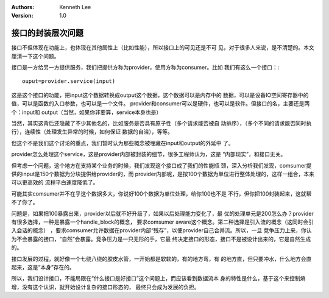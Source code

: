 .. Kenneth Lee 版权所有 2018-2020

:Authors: Kenneth Lee
:Version: 1.0

接口的封装层次问题
*******************

接口不但体现在功能上，也体现在其他属性上（比如性能），所以接口上的可见还是不可
见，对于很多人来说，是不清楚的。本文厘清一下这个问题。


接口是一方给另一方提供服务，我们把提供方称为provider，使用方称为consumer。比如
我们有这么一个接口：::

        ouput=provider.service(input)

这是这个接口的功能，把input这个数据转换成output这个数据，这个数据可以是内存中的
数据，可以是设备IO空间寄存器中的值，可以是函数的入口参数，也可以是一个文件。
provider和consumer可以是硬件，也可以是软件。但接口的名，主要还是两个：input和
output（当然，如果你非要算，service本身也是）

当然，其实这背后还隐藏了不少其他名的，比如服务是否具有原子性（多个请求能否被自
动排序），（多个不同的请求能否同时执行），连续性（处理发生异常的时候，如何保证
数据的自洽），等等。

但这个不是我们这个讨论的重点，我们暂时认为那些概念被埋藏在input和output的外延中
了。

provider怎么处理这个service，这是provider内部被封装的细节，很多工程师认为，这是
“内部现实”，和接口无关。

但考虑一个问题，这个地方在支持某个业务的时候，我们发现这个接口成了我们的性能瓶
颈，深入分析我们发现，comsumer提供的input是150个数据为分块提供给provider的，而
provider内部呢，是按100个数据为单位进行整体处理的，这样一组合，本来可以更高效的
流程平白速度降低了。

可能其实comsumer并不在乎这个数据多大，你说好100个数据为单位处理，给你100也不是
不行，但你把100封装起来，这就帮不了你了。

问题是，如果把100暴露出来，provider以后就不好升级了，如果以后处理能力变化了，最
优的处理单元是200怎么办？provider有很多选择，一种是暴露一个handle_block的概念，
要求comsumer aware这个概念。第二种选择是引入流的概念（这同时会引入会话的概念）
，要求comsumer允许数据在provider内部“残存”，以便provider自己合并流。所以，一旦
竞争压力上来，你认为不会暴露的接口，“自然”会暴露。竞争压力是一只无形的手，它最
终决定接口的形态，接口不是被设计出来的，它是自然生成的。

接口发展的过程，就好像一个七绕八绕的胶皮水管，一开始都是软软的，有的地方弯，有
的地方直，但只要冲水，什么地方会直起来，这是“本身”存在的。

所以，我们设计接口，不能局限在“什么接口是好接口”这个问题上，而应该看到数据流本
身的特性是什么，基于这个来控制熵增，没有这个认识，就开始设计复杂的接口形态的，
最终只会成为发展的负担。
